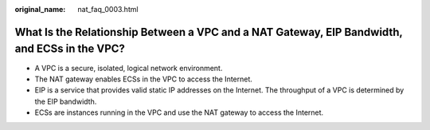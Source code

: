 :original_name: nat_faq_0003.html

.. _nat_faq_0003:

What Is the Relationship Between a VPC and a NAT Gateway, EIP Bandwidth, and ECSs in the VPC?
=============================================================================================

-  A VPC is a secure, isolated, logical network environment.
-  The NAT gateway enables ECSs in the VPC to access the Internet.
-  EIP is a service that provides valid static IP addresses on the Internet. The throughput of a VPC is determined by the EIP bandwidth.
-  ECSs are instances running in the VPC and use the NAT gateway to access the Internet.
